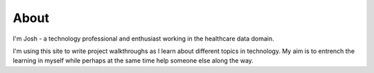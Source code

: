 About
#####################

I'm Josh - a technology professional and enthusiast working in the healthcare data domain.

I'm using this site to write project walkthroughs as I learn about different topics in technology. My aim is to entrench the learning in myself while perhaps at the same time help someone else along the way.

